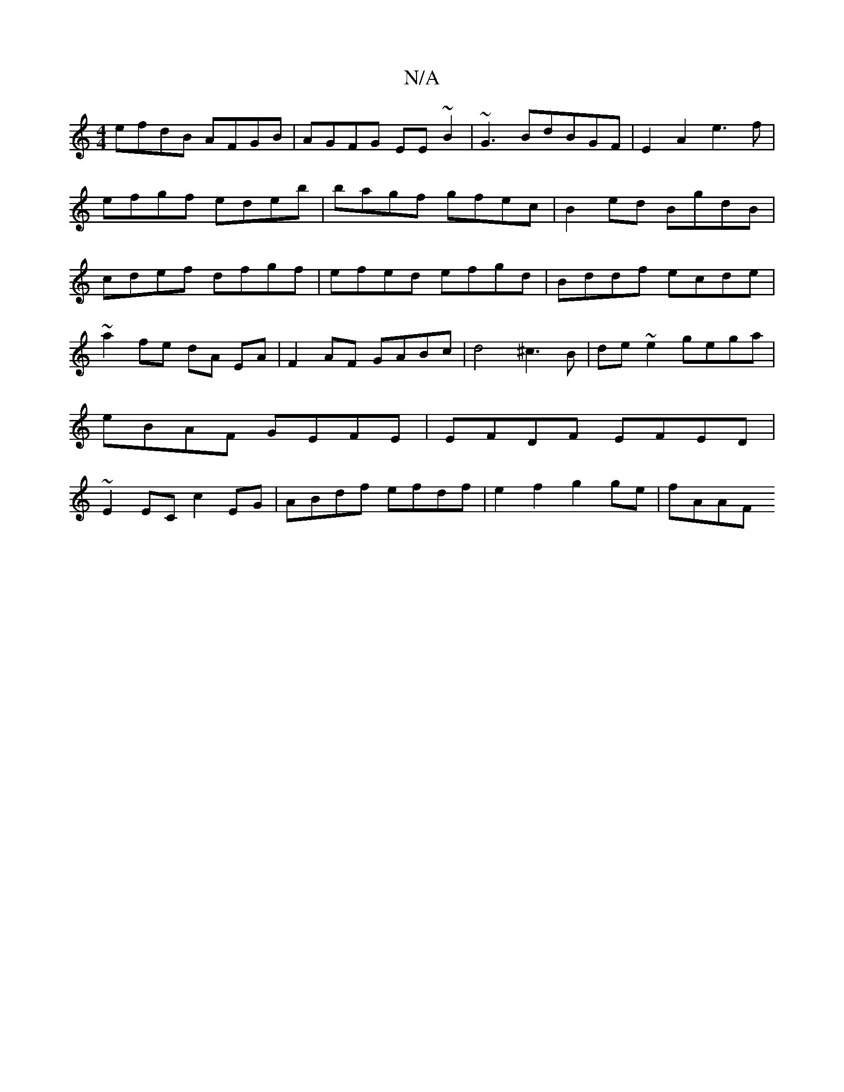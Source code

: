 X:1
T:N/A
M:4/4
R:N/A
K:Cmajor
efdB AFGB|AGFG EE~B2|~G3BdBGF|E2A2 e3f|
efgf edeb| bagf gfec|B2ed BgdB|
cdef dfgf|efed efgd|Bddf ecde|~a2 fe dA EA|F2 AF GABc|d4 ^c3B|de~e2 gega|eBAF GEFE|EFDF EFED|~E2EC c2EG|ABdf efdf|e2f2 g2ge|fAAF